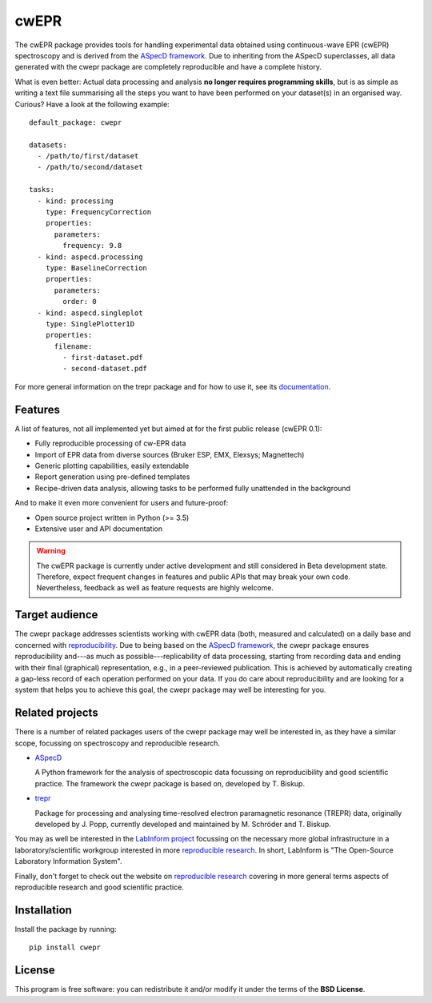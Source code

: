 cwEPR
=====

The cwEPR package provides tools for handling experimental data obtained using continuous-wave EPR (cwEPR) spectroscopy and is derived from the `ASpecD framework <https://www.aspecd.de/>`_. Due to inheriting from the ASpecD superclasses, all data generated with the cwepr package are completely reproducible and have a complete history.

What is even better: Actual data processing and analysis **no longer requires programming skills**, but is as simple as writing a text file summarising all the steps you want to have been performed on your dataset(s) in an organised way. Curious? Have a look at the following example::

    default_package: cwepr

    datasets:
      - /path/to/first/dataset
      - /path/to/second/dataset

    tasks:
      - kind: processing
        type: FrequencyCorrection
        properties:
          parameters:
            frequency: 9.8
      - kind: aspecd.processing
        type: BaselineCorrection
        properties:
          parameters:
            order: 0
      - kind: aspecd.singleplot
        type: SinglePlotter1D
        properties:
          filename:
            - first-dataset.pdf
            - second-dataset.pdf

For more general information on the trepr package and for how to use it, see its `documentation <https://doc.cwepr.de/>`_.


Features
--------

A list of features, not all implemented yet but aimed at for the first public release (cwEPR 0.1):

- Fully reproducible processing of cw-EPR data
- Import of EPR data from diverse sources (Bruker ESP, EMX, Elexsys; Magnettech)
- Generic plotting capabilities, easily extendable
- Report generation using pre-defined templates
- Recipe-driven data analysis, allowing tasks to be performed fully unattended in the background

And to make it even more convenient for users and future-proof:

- Open source project written in Python (>= 3.5)
- Extensive user and API documentation


.. warning::
  The cwEPR package is currently under active development and still considered in Beta development state. Therefore, expect frequent changes in features and public APIs that may break your own code. Nevertheless, feedback as well as feature requests are highly welcome.


Target audience
---------------

The cwepr package addresses scientists working with cwEPR data (both, measured and calculated) on a daily base and concerned with `reproducibility <https://www.reproducible-research.de/>`_. Due to being based on the `ASpecD framework <https://www.aspecd.de/>`_, the cwepr package ensures reproducibility and---as much as possible---replicability of data processing, starting from recording data and ending with their final (graphical) representation, e.g., in a peer-reviewed publication. This is achieved by automatically creating a gap-less record of each operation performed on your data. If you do care about reproducibility and are looking for a system that helps you to achieve this goal, the cwepr package may well be interesting for you.


Related projects
----------------

There is a number of related packages users of the cwepr package may well be interested in, as they have a similar scope, focussing on spectroscopy and reproducible research.

* `ASpecD <https://docs.aspecd.de/>`_

  A Python framework for the analysis of spectroscopic data focussing on reproducibility and good scientific practice. The framework the cwepr package is based on, developed by T. Biskup.

* `trepr <https://docs.trepr.de/>`_

  Package for processing and analysing time-resolved electron paramagnetic resonance (TREPR) data, originally developed by J. Popp, currently developed and maintained by M. Schröder and T. Biskup.

You may as well be interested in the `LabInform project <https://www.labinform.de/>`_ focussing on the necessary more global infrastructure in a laboratory/scientific workgroup interested in more `reproducible research <https://www.reproducible-research.de/>`_. In short, LabInform is "The Open-Source Laboratory Information System".

Finally, don't forget to check out the website on `reproducible research <https://www.reproducible-research.de/>`_ covering in more general terms aspects of reproducible research and good scientific practice.


Installation
------------

Install the package by running::

    pip install cwepr


License
-------

This program is free software: you can redistribute it and/or modify it under the terms of the **BSD License**.
